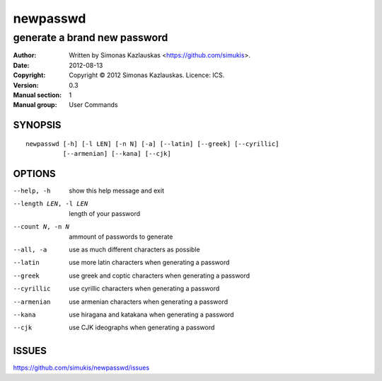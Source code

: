 =========
newpasswd
=========

-----------------------------
generate a brand new password
-----------------------------

:Author: Written by Simonas Kazlauskas <https://github.com/simukis>.
:Date:   2012-08-13
:Copyright: Copyright © 2012 Simonas Kazlauskas. Licence: ICS.
:Version: 0.3
:Manual section: 1
:Manual group: User Commands

SYNOPSIS
========

::

    newpasswd [-h] [-l LEN] [-n N] [-a] [--latin] [--greek] [--cyrillic]
              [--armenian] [--kana] [--cjk]

OPTIONS
=======

--help, -h            show this help message and exit
--length LEN, -l LEN  length of your password
--count N, -n N       ammount of passwords to generate
--all, -a             use as much different characters as possible
--latin               use more latin characters when generating a password
--greek               use greek and coptic characters when generating a
                      password
--cyrillic            use cyrillic characters when generating a password
--armenian            use armenian characters when generating a password
--kana                use hiragana and katakana when generating a password
--cjk                 use CJK ideographs when generating a password

ISSUES
======

https://github.com/simukis/newpasswd/issues


